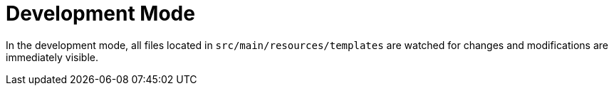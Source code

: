 [id="development-mode_{context}"]
= Development Mode

In the development mode, all files located in `src/main/resources/templates` are watched for changes and modifications are immediately visible.